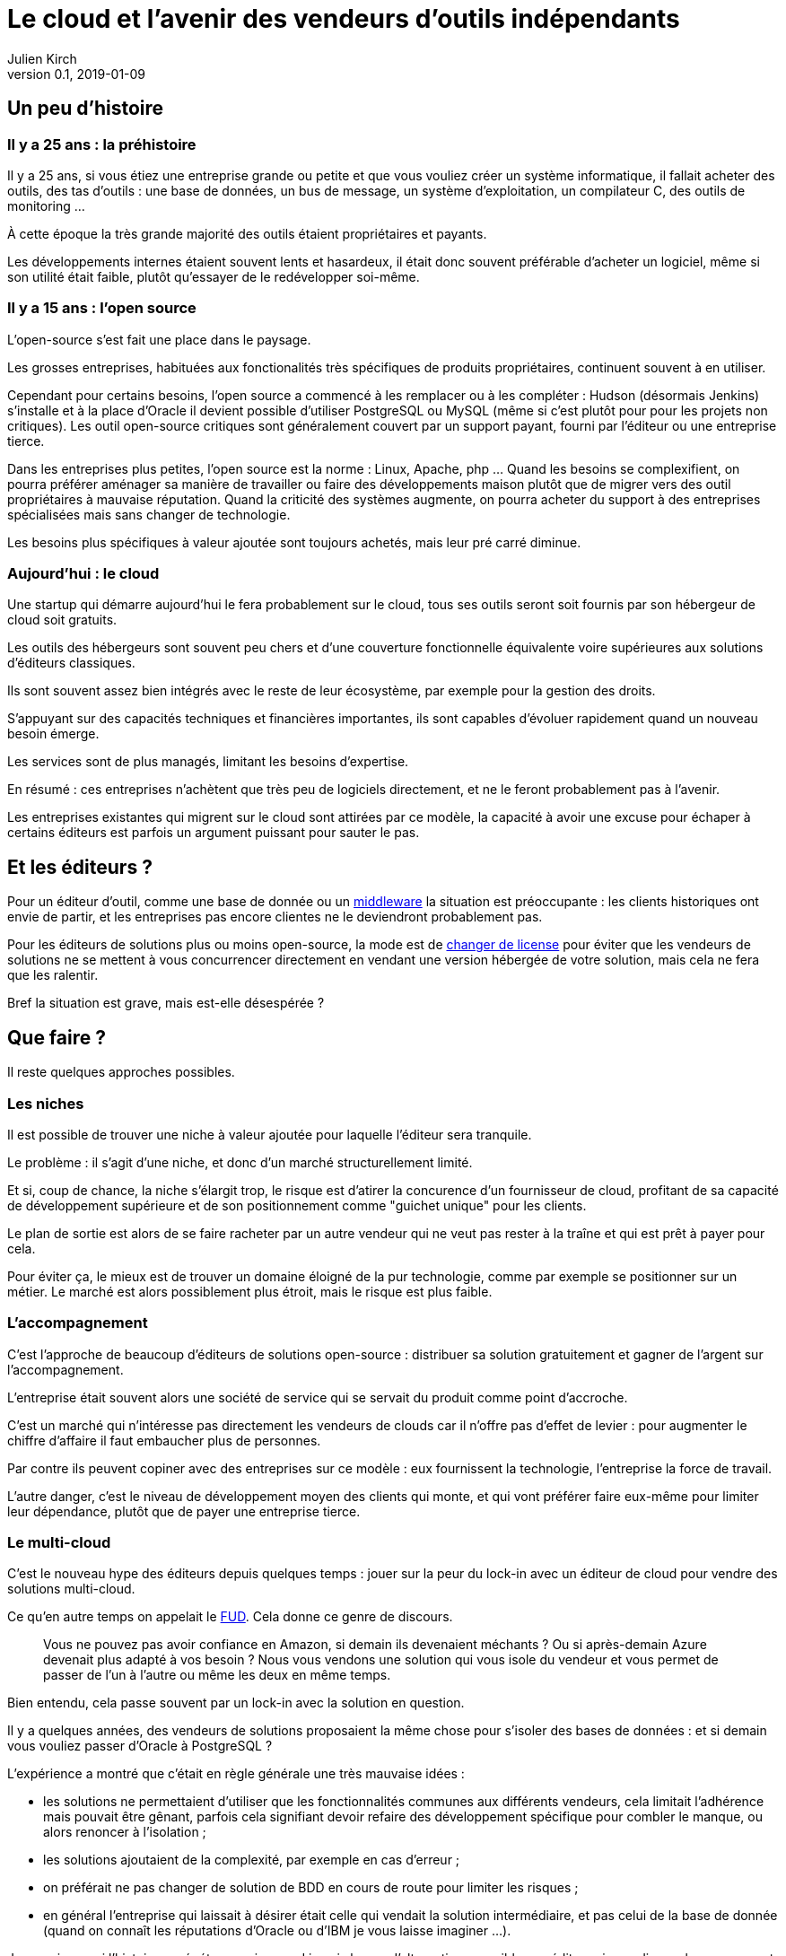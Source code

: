 = Le cloud et l'avenir des vendeurs d'outils indépendants
Julien Kirch
v0.1, 2019-01-09
:article_lang: fr
:article_image: cloud.png
:article_description: Ça eut payé

== Un peu d'histoire

=== Il y a 25 ans : la préhistoire

Il y a 25 ans, si vous étiez une entreprise grande ou petite et que vous vouliez créer un système informatique, il fallait acheter des outils, des tas d'outils : une base de données, un bus de message, un système d'exploitation, un compilateur C, des outils de monitoring …

À cette époque la très grande majorité des outils étaient propriétaires et payants.

Les développements internes étaient souvent lents et hasardeux, il était donc souvent préférable d'acheter un logiciel, même si son utilité était faible, plutôt qu'essayer de le redévelopper soi-même.

=== Il y a 15 ans : l'open source

L'open-source s'est fait une place dans le paysage.

Les grosses entreprises, habituées aux fonctionalités très spécifiques de produits propriétaires, continuent souvent à en utiliser.

Cependant pour certains besoins, l'open source a commencé à les remplacer ou à les compléter :
Hudson (désormais Jenkins) s'installe et à la place d'Oracle il devient possible d'utiliser PostgreSQL ou MySQL (même si c'est plutôt pour pour les projets non critiques).
Les outil open-source critiques sont généralement couvert par un support payant, fourni par l'éditeur ou une entreprise tierce.

Dans les entreprises plus petites, l'open source est la norme : Linux, Apache, php …
Quand les besoins se complexifient, on pourra préférer aménager sa manière de travailler ou faire des développements maison plutôt que de migrer vers des outil propriétaires à mauvaise réputation.
Quand la criticité des systèmes augmente, on pourra acheter du support à des entreprises spécialisées mais sans changer de technologie.

Les besoins plus spécifiques à valeur ajoutée sont toujours achetés, mais leur pré carré diminue.

=== Aujourd'hui : le cloud

Une startup qui démarre aujourd'hui le fera probablement sur le cloud, tous ses outils seront soit fournis par son hébergeur de cloud soit gratuits.

Les outils des hébergeurs sont souvent peu chers et d'une couverture fonctionnelle équivalente voire supérieures aux solutions d'éditeurs classiques.

Ils sont souvent assez bien intégrés avec le reste de leur écosystème, par exemple pour la gestion des droits.

S'appuyant sur des capacités techniques et financières importantes, ils sont capables d'évoluer rapidement quand un nouveau besoin émerge.

Les services sont de plus managés, limitant les besoins d'expertise.

En résumé :  ces entreprises n'achètent que très peu de logiciels directement, et ne le feront probablement pas à l'avenir.

Les entreprises existantes qui migrent sur le cloud sont attirées par ce modèle, la capacité à avoir une excuse pour échaper à certains éditeurs est parfois un argument puissant pour sauter le pas.

== Et les éditeurs ?

Pour un éditeur d'outil, comme une base de donnée ou un link:https://fr.wikipedia.org/wiki/Middleware[middleware] la situation est préoccupante : les clients historiques ont envie de partir, et les entreprises pas encore clientes ne le deviendront probablement pas.

Pour les éditeurs de solutions plus ou moins open-source, la mode est de link:https://www.zdnet.com/article/its-mongodbs-turn-to-change-its-open-source-license/[changer de license] pour éviter que les vendeurs de solutions ne se mettent à vous concurrencer directement en vendant une version hébergée de votre solution, mais cela ne fera que les ralentir.

Bref la situation est grave, mais est-elle désespérée ?

== Que faire ?

Il reste quelques approches possibles.

=== Les niches

Il est possible de trouver une niche à valeur ajoutée pour laquelle l'éditeur sera tranquile.

Le problème : il s'agit d'une niche, et donc d'un marché structurellement limité.

Et si, coup de chance, la niche s'élargit trop, le risque est d'atirer la concurence d'un fournisseur de cloud, profitant de sa capacité de développement supérieure et de son positionnement comme "guichet unique" pour les clients.

Le plan de sortie est alors de se faire racheter par un autre vendeur qui ne veut pas rester à la traîne et qui est prêt à payer pour cela.

Pour éviter ça, le mieux est de trouver un domaine éloigné de la pur technologie, comme par exemple se positionner sur un métier.
Le marché est alors possiblement plus étroit, mais le risque est plus faible.

=== L'accompagnement

C'est l'approche de beaucoup d'éditeurs de solutions open-source : distribuer sa solution gratuitement et gagner de l'argent sur l'accompagnement.

L'entreprise était souvent alors une société de service qui se servait du produit comme point d'accroche.

C'est un marché qui n'intéresse pas directement les vendeurs de clouds car il n'offre pas d'effet de levier : pour augmenter le chiffre d'affaire il faut embaucher plus de personnes.

Par contre ils peuvent copiner avec des entreprises sur ce modèle : eux fournissent la technologie, l'entreprise la force de travail.

L'autre danger, c'est le niveau de développement moyen des clients qui monte, et qui vont préférer faire eux-même pour limiter leur dépendance, plutôt que de payer une entreprise tierce.

=== Le multi-cloud

C'est le nouveau hype des éditeurs depuis quelques temps :
jouer sur la peur du lock-in avec un éditeur de cloud pour vendre des solutions multi-cloud.

Ce qu'en autre temps on appelait le link:https://fr.wikipedia.org/wiki/Fear,_uncertainty_and_doubt[FUD].
Cela donne ce genre de discours.

[quote]
____
Vous ne pouvez pas avoir confiance en Amazon, si demain ils devenaient méchants ? Ou si après-demain Azure devenait plus adapté à vos besoin ?
Nous vous vendons une solution qui vous isole du vendeur et vous permet de passer de l'un à l'autre ou même les deux en même temps.
____

Bien entendu, cela passe souvent par un lock-in avec la solution en question.

Il y a quelques années, des vendeurs de solutions proposaient la même chose pour s'isoler des bases de données : et si demain vous vouliez passer d'Oracle à PostgreSQL ?

L'expérience a montré que c'était en règle générale une très mauvaise idées :

- les solutions ne permettaient d'utiliser que les fonctionnalités communes aux différents vendeurs, cela limitait l'adhérence mais pouvait être gênant, parfois cela signifiant devoir refaire des développement spécifique pour combler le manque, ou alors renoncer à l'isolation ;
- les solutions ajoutaient de la complexité, par exemple en cas d'erreur ;
- on préférait ne pas changer de solution de BDD en cours de route pour limiter les risques ;
- en général l'entreprise qui laissait à désirer était celle qui vendait la solution intermédiaire, et pas celui de la base de donnée (quand on connaît les réputations d'Oracle ou d'IBM je vous laisse imaginer …).

Je ne sais pas si l'histoire se répétera, mais quand je vois le peu d'alternatives possible aux éditeurs je me dis que beaucoup vont pousser cette solution autant qu'ils le peuvent.

Le fait que certains affichent le multi-cloud comme quelque chose qui devrait être "par défaut" et pas un besoin avancé seulement pertinents pour une poignée d'entreprise me fait craindre le pire.

== En conclusion

Pour les éditeurs d'outils généralistes l'avenir me parâit sombre, et les solutions pour s'en sortir pas toutes honorables.

Pour toutes les entreprises qui vont se retrouver dos au mur face à des VC exigant d'en avoir pour leur argent, cela va devenir difficiles.

Je crains le pire pour leurs clients.

Une surprise est toujours possible, mais j'ai l'impression que leur marché va structurellement diminuer, et qu'ils n'auront plus jamais l'influence qu'ils ont eu un jour : leur temps est probablement passé.

Si vous avez envie de lancer un produit, choisissez bien votre domaine.